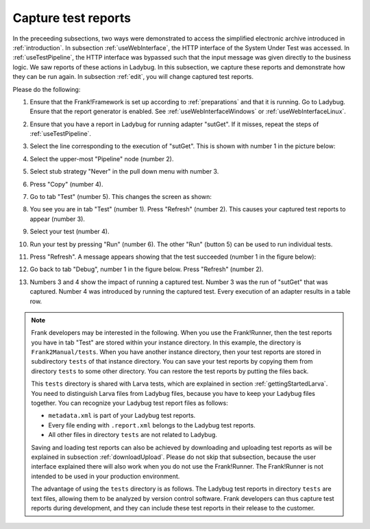 .. _capture:

Capture test reports
====================

In the preceeding subsections, two ways were demonstrated to access the simplified electronic archive introduced in :ref:`introduction`. In subsection :ref:`useWebInterface`, the HTTP interface of the System Under Test was accessed. In :ref:`useTestPipeline`, the HTTP interface was bypassed such that the input message was given directly to the business logic. We saw reports of these actions in Ladybug. In this subsection, we capture these reports and demonstrate how they can be run again. In subsection :ref:`edit`, you will change captured test reports.

Please do the following:

#. Ensure that the Frank!Framework is set up according to :ref:`preparations` and that it is running. Go to Ladybug. Ensure that the report generator is enabled. See :ref:`useWebInterfaceWindows` or :ref:`useWebInterfaceLinux`.
#. Ensure that you have a report in Ladybug for running adapter "sutGet". If it misses, repeat the steps of :ref:`useTestPipeline`.
#. Select the line corresponding to the execution of "sutGet". This is shown with number 1 in the picture below:

   .. image:: doCapture.jpg

#. Select the upper-most "Pipeline" node (number 2).
#. Select stub strategy "Never" in the pull down menu with number 3.
#. Press "Copy" (number 4).
#. Go to tab "Test" (number 5). This changes the screen as shown:

   .. image:: afterCapture.jpg

#. You see you are in tab "Test" (number 1). Press "Refresh" (number 2). This causes your captured test reports to appear (number 3).
#. Select your test (number 4).
#. Run your test by pressing "Run" (number 6). The other "Run" (button 5) can be used to run individual tests.
#. Press "Refresh". A message appears showing that the test succeeded (number 1 in the figure below):

   .. image:: successfulRun.jpg

#. Go back to tab "Debug", number 1 in the figure below. Press "Refresh" (number 2).

   .. image:: seeRunOfCaptured.jpg

#. Numbers 3 and 4 show the impact of running a captured test. Number 3 was the run of "sutGet" that was captured. Number 4 was introduced by running the captured test. Every execution of an adapter results in a table row.

.. NOTE::

   Frank developers may be interested in the following. When you use the Frank!Runner, then the test reports you have in tab "Test" are stored within your instance directory. In this example, the directory is ``Frank2Manual/tests``. When you have another instance directory, then your test reports are stored in subdirectory ``tests`` of that instance directory. You can save your test reports by copying them from directory ``tests`` to some other directory. You can restore the test reports by putting the files back.

   This ``tests`` directory is shared with Larva tests, which are explained in section :ref:`gettingStartedLarva`. You need to distinguish Larva files from Ladybug files, because you have to keep your Ladybug files together. You can recognize your Ladybug test report files as follows:

   * ``metadata.xml`` is part of your Ladybug test reports.
   * Every file ending with ``.report.xml`` belongs to the Ladybug test reports.
   * All other files in directory ``tests`` are not related to Ladybug.

   Saving and loading test reports can also be achieved by downloading and uploading test reports as will be explained in subsection :ref:`downloadUpload`. Please do not skip that subsection, because the user interface explained there will also work when you do not use the Frank!Runner. The Frank!Runner is not intended to be used in your production environment.
   
   The advantage of using the ``tests`` directory is as follows. The Ladybug test reports in directory ``tests`` are text files, allowing them to be analyzed by version control software. Frank developers can thus capture test reports during development, and they can include these test reports in their release to the customer.

